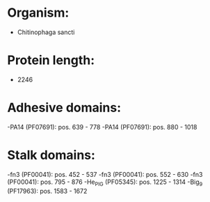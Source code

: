 * Organism:
- Chitinophaga sancti
* Protein length:
- 2246
* Adhesive domains:
-PA14 (PF07691): pos. 639 - 778
-PA14 (PF07691): pos. 880 - 1018
* Stalk domains:
-fn3 (PF00041): pos. 452 - 537
-fn3 (PF00041): pos. 552 - 630
-fn3 (PF00041): pos. 795 - 876
-He_PIG (PF05345): pos. 1225 - 1314
-Big_9 (PF17963): pos. 1583 - 1672

